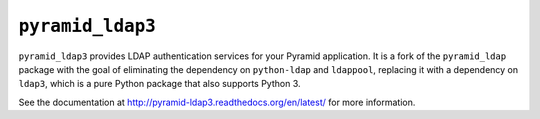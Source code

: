 ``pyramid_ldap3``
=================

``pyramid_ldap3`` provides LDAP authentication services for your Pyramid
application.  It is a fork of the ``pyramid_ldap`` package with the goal
of eliminating the dependency on ``python-ldap`` and ``ldappool``,
replacing it with a dependency on ``ldap3``, which is a pure
Python package that also supports Python 3.

See the documentation at
http://pyramid-ldap3.readthedocs.org/en/latest/
for more information.

